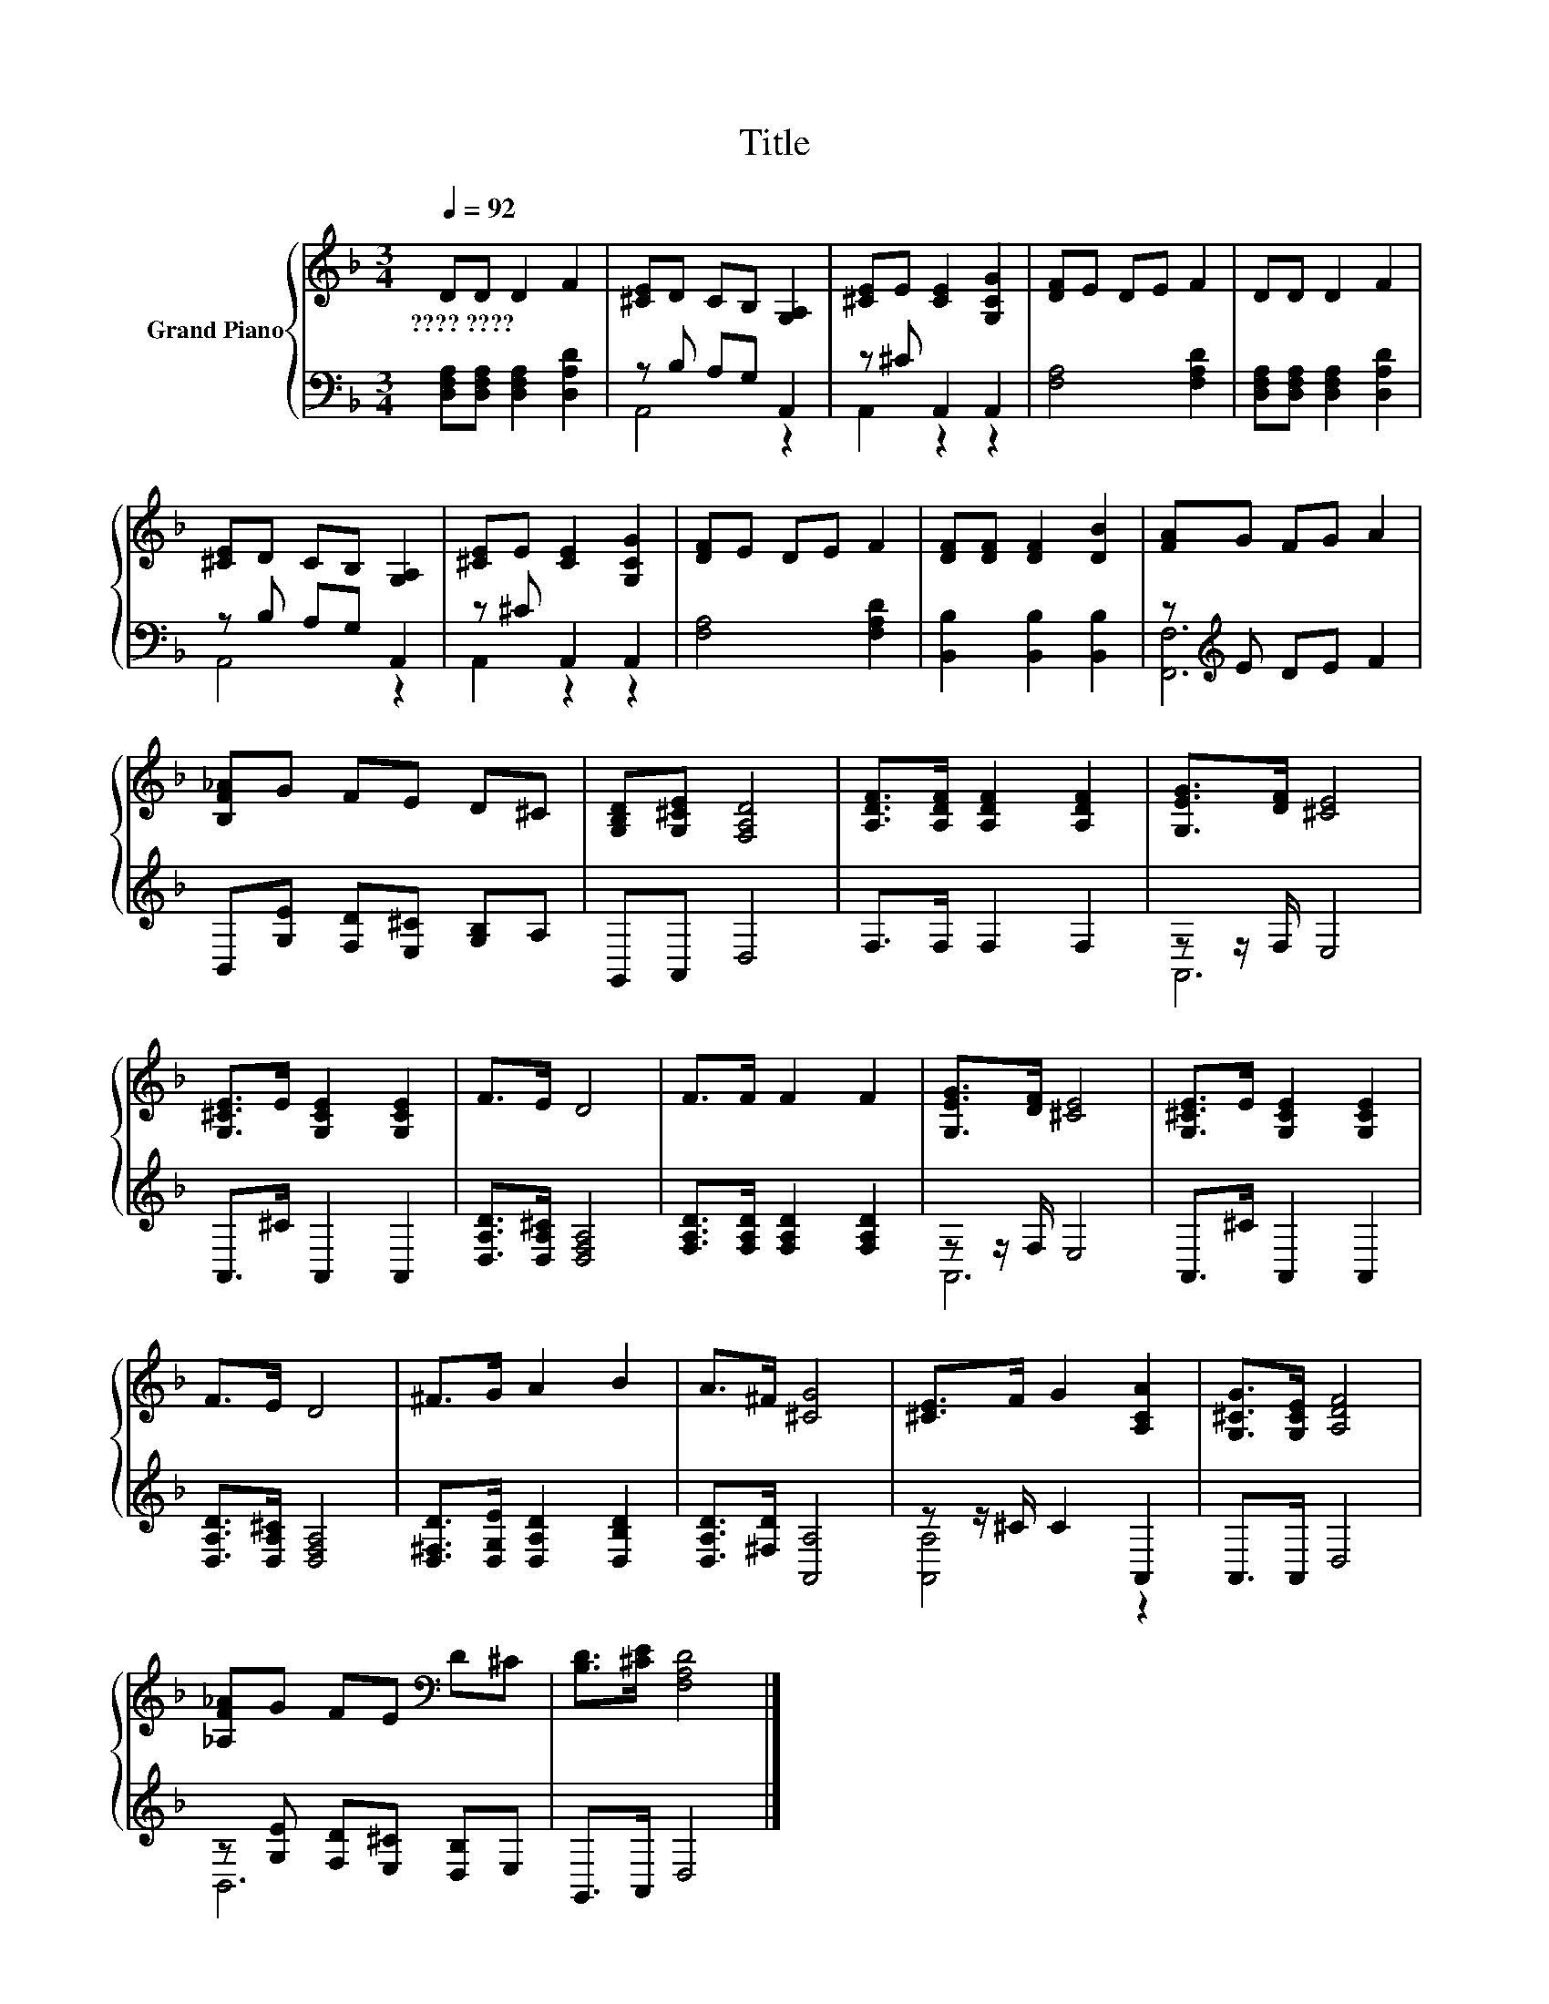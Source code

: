 X:1
T:Title
%%score { 1 | ( 2 3 ) }
L:1/8
Q:1/4=92
M:3/4
K:F
V:1 treble nm="Grand Piano"
V:2 bass 
V:3 bass 
V:1
 DD D2 F2 | [^CE]D CB, [G,A,]2 | [^CE]E [CE]2 [G,CG]2 | [DF]E DE F2 | DD D2 F2 | %5
w: ????~???? * * *|||||
 [^CE]D CB, [G,A,]2 | [^CE]E [CE]2 [G,CG]2 | [DF]E DE F2 | [DF][DF] [DF]2 [DB]2 | [FA]G FG A2 | %10
w: |||||
 [B,F_A]G FE D^C | [G,B,D][G,^CE] [F,A,D]4 | [A,DF]>[A,DF] [A,DF]2 [A,DF]2 | [G,EG]>[DF] [^CE]4 | %14
w: ||||
 [G,^CE]>E [G,CE]2 [G,CE]2 | F>E D4 | F>F F2 F2 | [G,EG]>[DF] [^CE]4 | [G,^CE]>E [G,CE]2 [G,CE]2 | %19
w: |||||
 F>E D4 | ^F>G A2 B2 | A>^F [^CG]4 | [^CE]>F G2 [A,CA]2 | [G,^CG]>[G,CE] [A,DF]4 | %24
w: |||||
 [_A,F_A]G FE[K:bass] D^C | [B,D]>[^CE] [F,A,D]4 |] %26
w: ||
V:2
 [D,F,A,][D,F,A,] [D,F,A,]2 [D,A,D]2 | z B, A,G, A,,2 | z ^C A,,2 A,,2 | [F,A,]4 [F,A,D]2 | %4
 [D,F,A,][D,F,A,] [D,F,A,]2 [D,A,D]2 | z B, A,G, A,,2 | z ^C A,,2 A,,2 | [F,A,]4 [F,A,D]2 | %8
 [B,,B,]2 [B,,B,]2 [B,,B,]2 | z[K:treble] E DE F2 | B,,[G,E] [F,D][E,^C] [G,B,]A, | G,,A,, D,4 | %12
 F,>F, F,2 F,2 | z z/ F,/ E,4 | A,,>^C A,,2 A,,2 | [D,A,D]>[D,A,^C] [D,F,A,]4 | %16
 [F,A,D]>[F,A,D] [F,A,D]2 [F,A,D]2 | z z/ F,/ E,4 | A,,>^C A,,2 A,,2 | [D,A,D]>[D,A,^C] [D,F,A,]4 | %20
 [D,^F,D]>[D,G,E] [D,A,D]2 [D,B,D]2 | [D,A,D]>[^F,D] [A,,A,]4 | z z/ ^C/ C2 A,,2 | A,,>A,, D,4 | %24
 z [G,E] [F,D][E,^C] [D,B,]E, | G,,>A,, D,4 |] %26
V:3
 x6 | A,,4 z2 | A,,2 z2 z2 | x6 | x6 | A,,4 z2 | A,,2 z2 z2 | x6 | x6 | [F,,F,]6[K:treble] | x6 | %11
 x6 | x6 | A,,6 | x6 | x6 | x6 | A,,6 | x6 | x6 | x6 | x6 | [A,,A,]4 z2 | x6 | B,,6 | x6 |] %26

